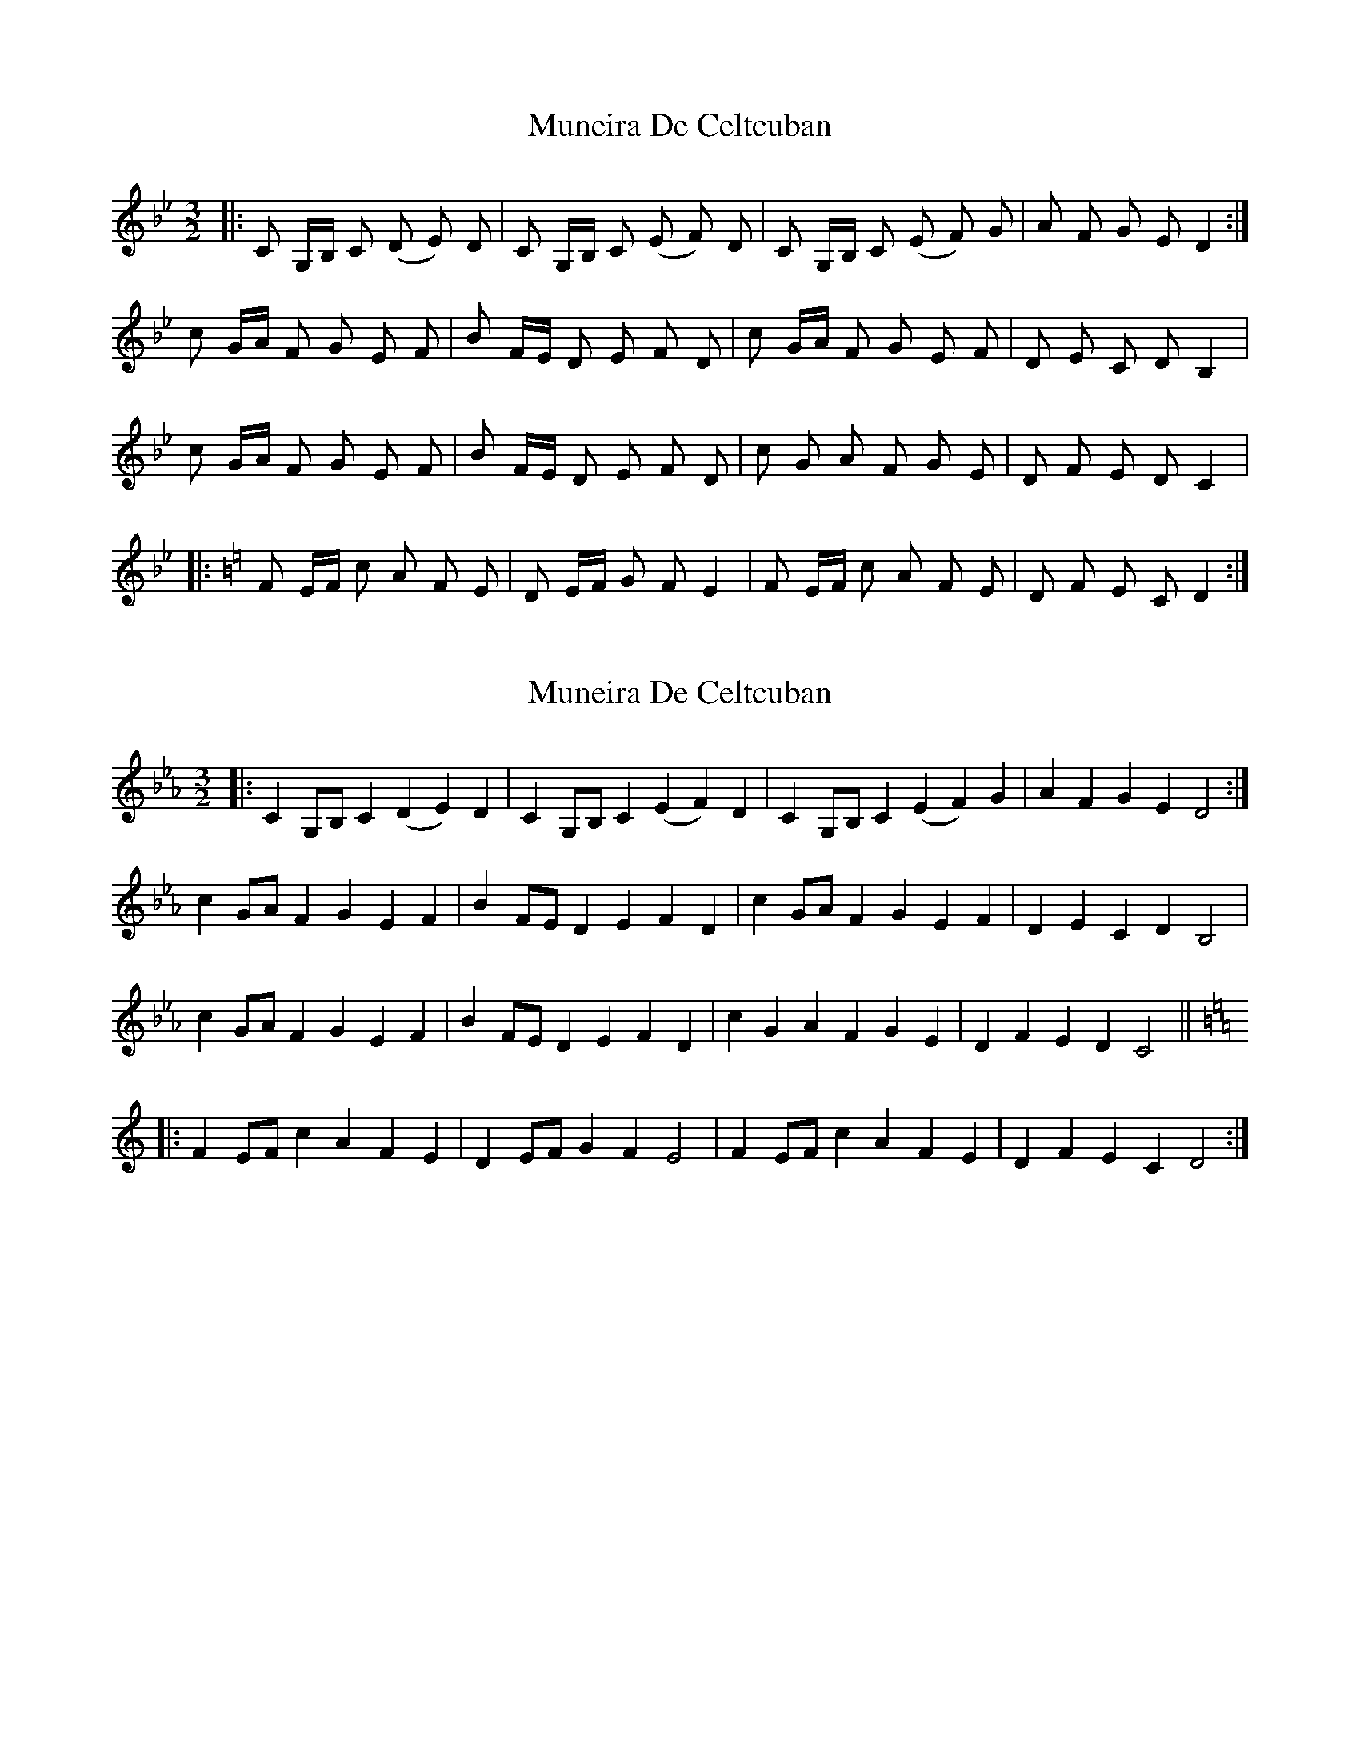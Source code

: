 X: 1
T: Muneira De Celtcuban
Z: Rosin
S: https://thesession.org/tunes/12452#setting20797
R: three-two
M: 3/2
L: 1/8
K: Cdor
|: C G,/B,/ C (D E) D | C G,/B,/ C (E F) D |C G,/B,/ C (E F) G | A F G E D2 :|
c G/A/ F G E F | B F/E/ D E F D | c G/A/ F G E F | D E C D B,2 |
c G/A/ F G E F | B F/E/ D E F D | c G A F G E | D F E D C2 |
|:[K:C] F E/F/ c A F E | D E/F/ G F E2 | F E/F/ c A F E | D F E C D2 :|
X: 2
T: Muneira De Celtcuban
Z: ceolachan
S: https://thesession.org/tunes/12452#setting20978
R: three-two
M: 3/2
L: 1/8
K: Fdor
K: Cmin
|: C2G,B, C2(D2 E2)D2 | C2G,B, C2(E2 F2)D2 |\
C2G,B, C2(E2 F2)G2 | A2F2 G2E2 D4 :|
c2GA F2G2 E2F2 | B2FE D2E2 F2D2 |\
c2GA F2G2 E2F2 | D2E2 C2D2 B,4 |
c2GA F2G2 E2F2 | B2FE D2E2 F2D2 |\
c2G2 A2F2 G2E2 | D2F2 E2D2 C4 ||
K: Ddor
|: F2EF c2A2 F2E2 | D2EF G2F2 E4 |\
F2EF c2A2 F2E2 | D2F2 E2C2 D4 :|
